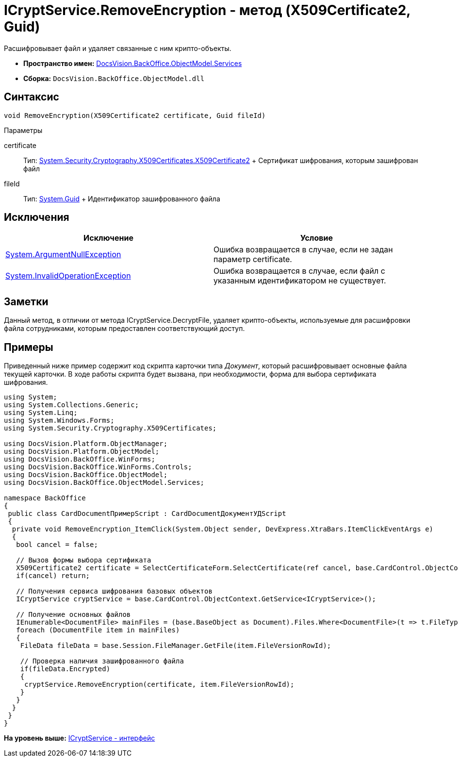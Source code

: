 = ICryptService.RemoveEncryption - метод (X509Certificate2, Guid)

Расшифровывает файл и удаляет связанные с ним крипто-объекты.

* [.keyword]*Пространство имен:* xref:Services_NS.adoc[DocsVision.BackOffice.ObjectModel.Services]
* [.keyword]*Сборка:* [.ph .filepath]`DocsVision.BackOffice.ObjectModel.dll`

== Синтаксис

[source,pre,codeblock,language-csharp]
----
void RemoveEncryption(X509Certificate2 certificate, Guid fileId)
----

Параметры

certificate::
  Тип: http://msdn.microsoft.com/ru-ru/library/system.security.cryptography.x509certificates.x509certificate2.aspx[System.Security.Cryptography.X509Certificates.X509Certificate2]
  +
  Сертификат шифрования, которым зашифрован файл
fileId::
  Тип: http://msdn.microsoft.com/ru-ru/library/system.guid.aspx[System.Guid]
  +
  Идентификатор зашифрованного файла

== Исключения

[cols=",",options="header",]
|===
|Исключение |Условие
|http://msdn.microsoft.com/ru-ru/library/system.argumentnullexception.aspx[System.ArgumentNullException] |Ошибка возвращается в случае, если не задан параметр certificate.
|http://msdn.microsoft.com/ru-ru/library/system.invalidoperationexception.aspx[System.InvalidOperationException] |Ошибка возвращается в случае, если файл с указанным идентификатором не существует.
|===

== Заметки

Данный метод, в отличии от метода [.keyword .apiname]#ICryptService.DecryptFile#, удаляет крипто-объекты, используемые для расшифровки файла сотрудниками, которым предоставлен соответствующий доступ.

== Примеры

Приведенный ниже пример содержит код скрипта карточки типа [.dfn .term]_Документ_, который расшифровывает основные файла текущей карточки. В ходе работы скрипта будет вызвана, при необходимости, форма для выбора сертификата шифрования.

[source,pre,codeblock,language-csharp]
----
using System;
using System.Collections.Generic;
using System.Linq;
using System.Windows.Forms;
using System.Security.Cryptography.X509Certificates;

using DocsVision.Platform.ObjectManager;
using DocsVision.Platform.ObjectModel;
using DocsVision.BackOffice.WinForms;
using DocsVision.BackOffice.WinForms.Controls;
using DocsVision.BackOffice.ObjectModel;
using DocsVision.BackOffice.ObjectModel.Services;

namespace BackOffice
{
 public class CardDocumentПримерScript : CardDocumentДокументУДScript
 {
  private void RemoveEncryption_ItemClick(System.Object sender, DevExpress.XtraBars.ItemClickEventArgs e)
  {
   bool cancel = false;
            
   // Вызов формы выбора сертификата
   X509Certificate2 certificate = SelectCertificateForm.SelectCertificate(ref cancel, base.CardControl.ObjectContext);
   if(cancel) return;
            
   // Получения сервиса шифрования базовых объектов
   ICryptService cryptService = base.CardControl.ObjectContext.GetService<ICryptService>();

   // Получение основных файлов
   IEnumerable<DocumentFile> mainFiles = (base.BaseObject as Document).Files.Where<DocumentFile>(t => t.FileType = DocumentFileType.Main);
   foreach (DocumentFile item in mainFiles)
   {
    FileData fileData = base.Session.FileManager.GetFile(item.FileVersionRowId);
                
    // Проверка наличия зашифрованного файла
    if(fileData.Encrypted)
    {
     cryptService.RemoveEncryption(certificate, item.FileVersionRowId);
    }
   }
  }
 }
}
----

*На уровень выше:* xref:../../../../../api/DocsVision/BackOffice/ObjectModel/Services/ICryptService_IN.adoc[ICryptService - интерфейс]
